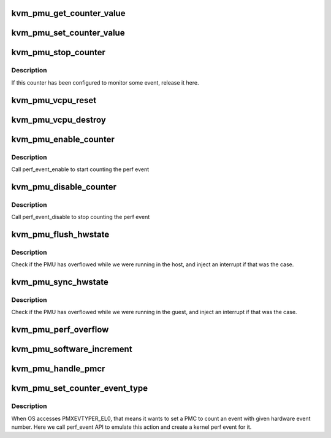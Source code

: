 .. -*- coding: utf-8; mode: rst -*-
.. src-file: virt/kvm/arm/pmu.c

.. _`kvm_pmu_get_counter_value`:

kvm_pmu_get_counter_value
=========================

.. c:function:: u64 kvm_pmu_get_counter_value(struct kvm_vcpu *vcpu, u64 select_idx)

    get PMU counter value

    :param struct kvm_vcpu \*vcpu:
        The vcpu pointer

    :param u64 select_idx:
        The counter index

.. _`kvm_pmu_set_counter_value`:

kvm_pmu_set_counter_value
=========================

.. c:function:: void kvm_pmu_set_counter_value(struct kvm_vcpu *vcpu, u64 select_idx, u64 val)

    set PMU counter value

    :param struct kvm_vcpu \*vcpu:
        The vcpu pointer

    :param u64 select_idx:
        The counter index

    :param u64 val:
        The counter value

.. _`kvm_pmu_stop_counter`:

kvm_pmu_stop_counter
====================

.. c:function:: void kvm_pmu_stop_counter(struct kvm_vcpu *vcpu, struct kvm_pmc *pmc)

    stop PMU counter

    :param struct kvm_vcpu \*vcpu:
        *undescribed*

    :param struct kvm_pmc \*pmc:
        The PMU counter pointer

.. _`kvm_pmu_stop_counter.description`:

Description
-----------

If this counter has been configured to monitor some event, release it here.

.. _`kvm_pmu_vcpu_reset`:

kvm_pmu_vcpu_reset
==================

.. c:function:: void kvm_pmu_vcpu_reset(struct kvm_vcpu *vcpu)

    reset pmu state for cpu

    :param struct kvm_vcpu \*vcpu:
        The vcpu pointer

.. _`kvm_pmu_vcpu_destroy`:

kvm_pmu_vcpu_destroy
====================

.. c:function:: void kvm_pmu_vcpu_destroy(struct kvm_vcpu *vcpu)

    free perf event of PMU for cpu

    :param struct kvm_vcpu \*vcpu:
        The vcpu pointer

.. _`kvm_pmu_enable_counter`:

kvm_pmu_enable_counter
======================

.. c:function:: void kvm_pmu_enable_counter(struct kvm_vcpu *vcpu, u64 val)

    enable selected PMU counter

    :param struct kvm_vcpu \*vcpu:
        The vcpu pointer

    :param u64 val:
        the value guest writes to PMCNTENSET register

.. _`kvm_pmu_enable_counter.description`:

Description
-----------

Call perf_event_enable to start counting the perf event

.. _`kvm_pmu_disable_counter`:

kvm_pmu_disable_counter
=======================

.. c:function:: void kvm_pmu_disable_counter(struct kvm_vcpu *vcpu, u64 val)

    disable selected PMU counter

    :param struct kvm_vcpu \*vcpu:
        The vcpu pointer

    :param u64 val:
        the value guest writes to PMCNTENCLR register

.. _`kvm_pmu_disable_counter.description`:

Description
-----------

Call perf_event_disable to stop counting the perf event

.. _`kvm_pmu_flush_hwstate`:

kvm_pmu_flush_hwstate
=====================

.. c:function:: void kvm_pmu_flush_hwstate(struct kvm_vcpu *vcpu)

    flush pmu state to cpu

    :param struct kvm_vcpu \*vcpu:
        The vcpu pointer

.. _`kvm_pmu_flush_hwstate.description`:

Description
-----------

Check if the PMU has overflowed while we were running in the host, and inject
an interrupt if that was the case.

.. _`kvm_pmu_sync_hwstate`:

kvm_pmu_sync_hwstate
====================

.. c:function:: void kvm_pmu_sync_hwstate(struct kvm_vcpu *vcpu)

    sync pmu state from cpu

    :param struct kvm_vcpu \*vcpu:
        The vcpu pointer

.. _`kvm_pmu_sync_hwstate.description`:

Description
-----------

Check if the PMU has overflowed while we were running in the guest, and
inject an interrupt if that was the case.

.. _`kvm_pmu_perf_overflow`:

kvm_pmu_perf_overflow
=====================

.. c:function:: void kvm_pmu_perf_overflow(struct perf_event *perf_event, struct perf_sample_data *data, struct pt_regs *regs)

    :param struct perf_event \*perf_event:
        *undescribed*

    :param struct perf_sample_data \*data:
        *undescribed*

    :param struct pt_regs \*regs:
        *undescribed*

.. _`kvm_pmu_software_increment`:

kvm_pmu_software_increment
==========================

.. c:function:: void kvm_pmu_software_increment(struct kvm_vcpu *vcpu, u64 val)

    do software increment

    :param struct kvm_vcpu \*vcpu:
        The vcpu pointer

    :param u64 val:
        the value guest writes to PMSWINC register

.. _`kvm_pmu_handle_pmcr`:

kvm_pmu_handle_pmcr
===================

.. c:function:: void kvm_pmu_handle_pmcr(struct kvm_vcpu *vcpu, u64 val)

    handle PMCR register

    :param struct kvm_vcpu \*vcpu:
        The vcpu pointer

    :param u64 val:
        the value guest writes to PMCR register

.. _`kvm_pmu_set_counter_event_type`:

kvm_pmu_set_counter_event_type
==============================

.. c:function:: void kvm_pmu_set_counter_event_type(struct kvm_vcpu *vcpu, u64 data, u64 select_idx)

    set selected counter to monitor some event

    :param struct kvm_vcpu \*vcpu:
        The vcpu pointer

    :param u64 data:
        The data guest writes to PMXEVTYPER_EL0

    :param u64 select_idx:
        The number of selected counter

.. _`kvm_pmu_set_counter_event_type.description`:

Description
-----------

When OS accesses PMXEVTYPER_EL0, that means it wants to set a PMC to count an
event with given hardware event number. Here we call perf_event API to
emulate this action and create a kernel perf event for it.

.. This file was automatic generated / don't edit.

